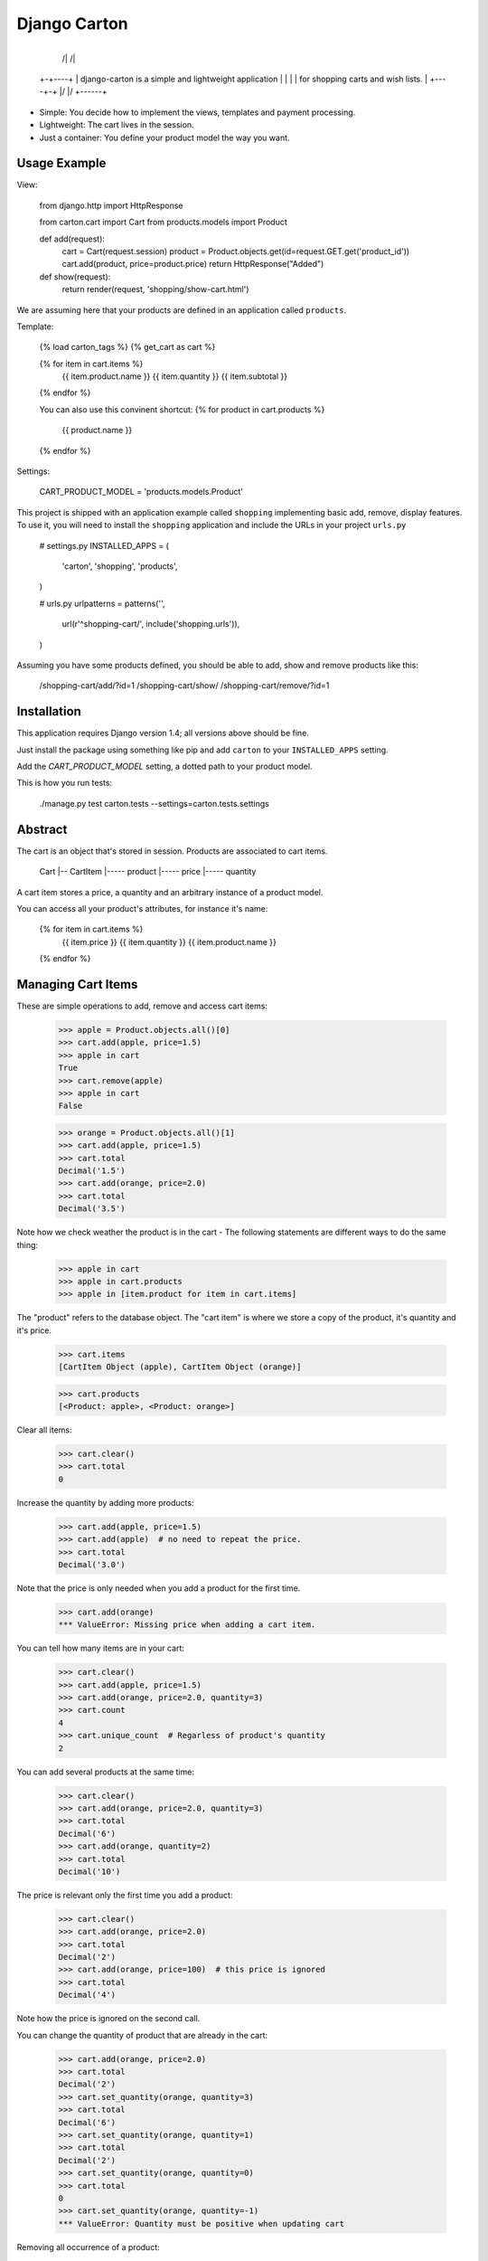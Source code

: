 Django Carton
=============


      +------+
     /|     /|
    +-+----+ |    django-carton is a simple and lightweight application
    | |    | |    for shopping carts and wish lists.
    | +----+-+
    |/     |/
    +------+



* Simple: You decide how to implement the views, templates and payment
  processing.
* Lightweight: The cart lives in the session.
* Just a container: You define your product model the way you want.


Usage Example
-------------

View:

    from django.http import HttpResponse

    from carton.cart import Cart
    from products.models import Product

    def add(request):
        cart = Cart(request.session)
        product = Product.objects.get(id=request.GET.get('product_id'))
        cart.add(product, price=product.price)
        return HttpResponse("Added")

    def show(request):
        return render(request, 'shopping/show-cart.html')


We are assuming here that your products are defined in an application
called ``products``.

Template:

    {% load carton_tags %}
    {% get_cart as cart %}

    {% for item in cart.items %}
        {{ item.product.name }}
        {{ item.quantity }}
        {{ item.subtotal }}
    {% endfor %}

    You can also use this convinent shortcut:
    {% for product in cart.products %}
        {{ product.name }}
    {% endfor %}

Settings:

    CART_PRODUCT_MODEL = 'products.models.Product'


This project is shipped with an application example called ``shopping``
implementing basic add, remove, display features.
To use it, you will need to install the ``shopping`` application and
include the URLs in your project ``urls.py``

    # settings.py
    INSTALLED_APPS = (
        'carton',
        'shopping',
        'products',
    )

    # urls.py
    urlpatterns = patterns('',
        url(r'^shopping-cart/', include('shopping.urls')),
    )


Assuming you have some products defined, you should be able to
add, show and remove products like this:

    /shopping-cart/add/?id=1
    /shopping-cart/show/
    /shopping-cart/remove/?id=1


Installation
------------

This application requires Django version 1.4; all versions above should be fine.

Just install the package using something like pip and add ``carton`` to
your ``INSTALLED_APPS`` setting.

Add the `CART_PRODUCT_MODEL` setting, a dotted path to your product model.

This is how you run tests:

    ./manage.py test carton.tests --settings=carton.tests.settings


Abstract
--------

The cart is an object that's stored in session. Products are associated
to cart items.

    Cart
    |-- CartItem
    |----- product
    |----- price
    |----- quantity

A cart item stores a price, a quantity and an arbitrary instance of
a product model.


You can access all your product's attributes, for instance it's name:

    {% for item in cart.items %}
        {{ item.price }}
        {{ item.quantity }}
        {{ item.product.name }}
    {% endfor %}



Managing Cart Items
-------------------

These are simple operations to add, remove and access cart items:

    >>> apple = Product.objects.all()[0]
    >>> cart.add(apple, price=1.5)
    >>> apple in cart
    True
    >>> cart.remove(apple)
    >>> apple in cart
    False

    >>> orange = Product.objects.all()[1]
    >>> cart.add(apple, price=1.5)
    >>> cart.total
    Decimal('1.5')
    >>> cart.add(orange, price=2.0)
    >>> cart.total
    Decimal('3.5')

Note how we check weather the product is in the cart - The following
statements are different ways to do the same thing:

    >>> apple in cart
    >>> apple in cart.products
    >>> apple in [item.product for item in cart.items]


The "product" refers to the database object. The "cart item" is where
we store a copy of the product, it's quantity and it's price.

    >>> cart.items
    [CartItem Object (apple), CartItem Object (orange)]

    >>> cart.products
    [<Product: apple>, <Product: orange>]


Clear all items:

    >>> cart.clear()
    >>> cart.total
    0


Increase the quantity by adding more products:

    >>> cart.add(apple, price=1.5)
    >>> cart.add(apple)  # no need to repeat the price.
    >>> cart.total
    Decimal('3.0')


Note that the price is only needed when you add a product for the first time.

    >>> cart.add(orange)
    *** ValueError: Missing price when adding a cart item.


You can tell how many items are in your cart:

    >>> cart.clear()
    >>> cart.add(apple, price=1.5)
    >>> cart.add(orange, price=2.0, quantity=3)
    >>> cart.count
    4
    >>> cart.unique_count  # Regarless of product's quantity
    2


You can add several products at the same time:

    >>> cart.clear()
    >>> cart.add(orange, price=2.0, quantity=3)
    >>> cart.total
    Decimal('6')
    >>> cart.add(orange, quantity=2)
    >>> cart.total
    Decimal('10')


The price is relevant only the first time you add a product:

    >>> cart.clear()
    >>> cart.add(orange, price=2.0)
    >>> cart.total
    Decimal('2')
    >>> cart.add(orange, price=100)  # this price is ignored
    >>> cart.total
    Decimal('4')


Note how the price is ignored on the second call.


You can change the quantity of product that are already in the cart:

    >>> cart.add(orange, price=2.0)
    >>> cart.total
    Decimal('2')
    >>> cart.set_quantity(orange, quantity=3)
    >>> cart.total
    Decimal('6')
    >>> cart.set_quantity(orange, quantity=1)
    >>> cart.total
    Decimal('2')
    >>> cart.set_quantity(orange, quantity=0)
    >>> cart.total
    0
    >>> cart.set_quantity(orange, quantity=-1)
    *** ValueError: Quantity must be positive when updating cart



Removing all occurrence of a product:

    >>> cart.add(apple, price=1.5, quantity=4)
    >>> cart.total
    Decimal('6.0')
    >>> cart.remove(apple)
    >>> cart.total
    0
    >>> apple in cart
    False


Remove a single occurrence of a product:

    >>> cart.add(apple, price=1.5, quantity=4)
    >>> cart.remove_single(apple)
    >>> apple in cart
    True
    >>> cart.total
    Decimal('4.5')
    >>> cart.remove_single(apple)
    >>> cart.total
    Decimal('3.0')
    >>> cart.remove_single(apple)
    >>> cart.total
    Decimal('1.5')
    >>> cart.remove_single(apple)
    >>> cart.total
    0


Multiple carts
--------------

Django Carton has support for using multiple carts in the same project.
The carts would need to be stored in Django session using different session
keys.

    from carton.cart import Cart

    cart_1 = Cart(session=request.session, session_key='CART-1')
    cart_2 = Cart(session=request.session, session_key='CART-2')


Working With Product Model
--------------------------

Django Carton needs to know how to list your product objects.

The default behaviour is to get the product model using the
`CART_PRODUCT_MODEL` setting and list all products.

The default queryset manager is used and all products are
retrieved. You can filter products by defining some lookup
parameters in `CART_PRODUCT_LOOKUP` setting.

    # settings.py

    CART_PRODUCT_LOOKUP = {
        'published': True,
        'status': 'A',
    }


If you need further customization of the way product model and queryset
are retrieved, you can always sub-class the default `Cart` and overwrite
the `get_queryset` method. In that case, you should take into account that:

* You probably won't need `CART_PRODUCT_MODEL` and `CART_PRODUCT_LOOKUP`
  if you get a direct access to your product model and define the
  filtering directly on the cart sub-class.
* You probably have to write your own template tag to retrieve the cart
  since the default `get_cart` template tag point on the `Cart` class
  defined by django-carton.


Settings
--------

### Template Tag Name

You can retrieve the cart in templates using
`{% get_cart as my_cart %}`.

You can change the name of this template tag using the
`CART_TEMPLATE_TAG_NAME` setting.


    # In you project settings
    CART_TEMPLATE_TAG_NAME = 'get_basket'

    # In templates
    {% load carton_tags %}
    {% get_basket as my_basket %}


### Stale Items

Cart items are associated to products in the database. Sometime a product can be found
in the cart when its database instance has been removed. These items are called stale
items. By default they are removed from the cart.

### Session Key

The `CART_SESSION_KEY` settings controls the name of the session key.


